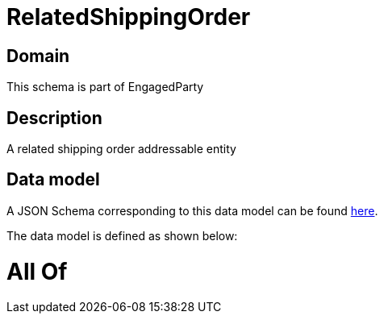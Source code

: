 = RelatedShippingOrder

[#domain]
== Domain

This schema is part of EngagedParty

[#description]
== Description

A related shipping order addressable entity


[#data_model]
== Data model

A JSON Schema corresponding to this data model can be found https://tmforum.org[here].

The data model is defined as shown below:


= All Of 

